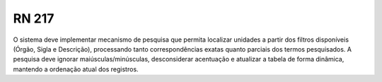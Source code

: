 **RN 217**
==========
O sistema deve implementar mecanismo de pesquisa que permita localizar unidades a partir dos filtros disponíveis (Órgão, Sigla e Descrição), processando tanto correspondências exatas quanto parciais dos termos pesquisados. A pesquisa deve ignorar maiúsculas/minúsculas, desconsiderar acentuação e atualizar a tabela de forma dinâmica, mantendo a ordenação atual dos registros.


